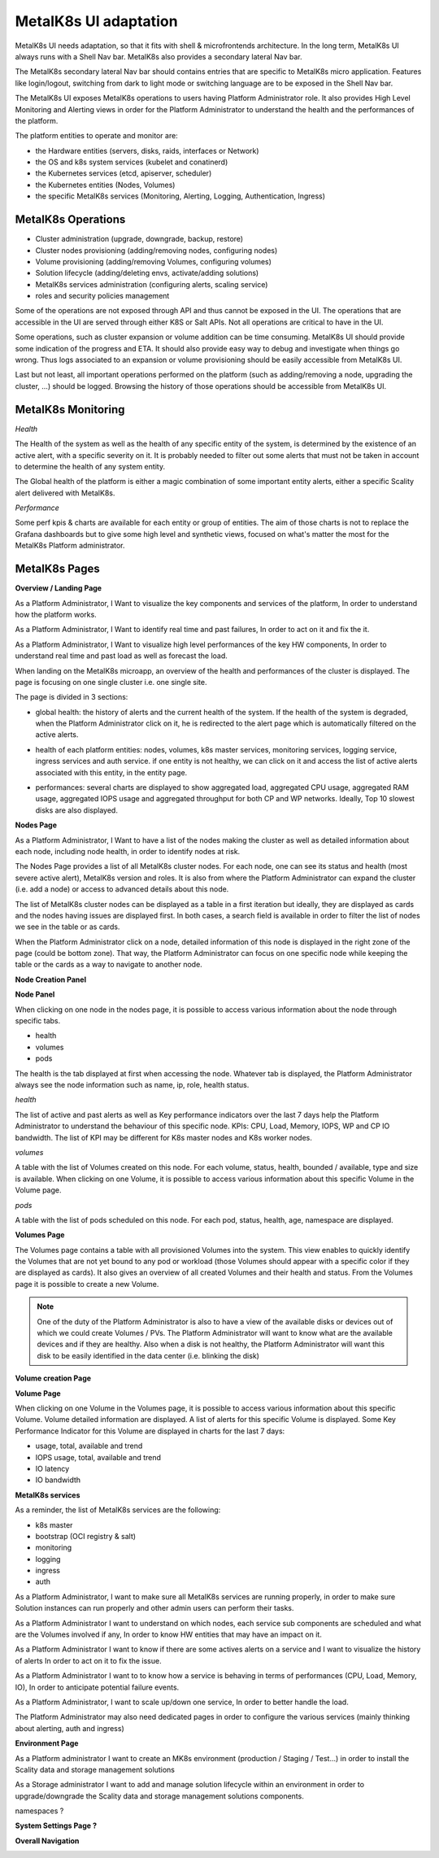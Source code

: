 MetalK8s UI adaptation
======================

MetalK8s UI needs adaptation, so that it fits with shell & microfrontends
architecture. In the long term, MetalK8s UI always runs with a Shell Nav bar.
MetalK8s also provides a secondary lateral Nav bar.

The MetalK8s secondary lateral Nav bar should contains entries that are
specific to MetalK8s micro application. Features like login/logout, switching
from dark to light mode or switching language are to be exposed in the Shell
Nav bar.

The MetalK8s UI exposes MetalK8s operations to users having Platform
Administrator role. It also provides High Level Monitoring and Alerting views
in order for the Platform Administrator to understand the health and the
performances of the platform.

The platform entities to operate and monitor are:

- the Hardware entities (servers, disks, raids, interfaces or Network)
- the OS and k8s system services (kubelet and conatinerd)
- the Kubernetes services (etcd, apiserver, scheduler)
- the Kubernetes entities (Nodes, Volumes)
- the specific MetalK8s services (Monitoring, Alerting, Logging,
  Authentication, Ingress)

MetalK8s Operations
-------------------

- Cluster administration (upgrade, downgrade, backup, restore)
- Cluster nodes provisioning (adding/removing nodes, configuring nodes)
- Volume provisioning (adding/removing Volumes, configuring volumes)
- Solution lifecycle (adding/deleting envs, activate/adding solutions)
- MetalK8s services administration (configuring alerts, scaling service)
- roles and security policies management

Some of the operations are not exposed through API and thus cannot be exposed
in the UI. The operations that are accessible in the UI are served through
either K8S or Salt APIs. Not all operations are critical to have in the UI.

Some operations, such as cluster expansion or volume addition can be time
consuming. MetalK8s UI should provide some indication of the progress and ETA.
It should also provide easy way to debug and investigate when things go wrong.
Thus logs associated to an expansion or volume provisioning should be easily
accessible from MetalK8s UI.

Last but not least, all important operations performed on the platform (such as
adding/removing a node, upgrading the cluster, ...) should be logged.
Browsing the history of those operations should be accessible from MetalK8s UI.

MetalK8s Monitoring
-------------------

*Health*

The Health of the system as well as the health of any specific entity of the
system, is determined by the existence of an active alert, with a specific
severity on it. It is probably needed to filter out some alerts that must not
be taken in account to determine the health of any system entity.

The Global health of the platform is either a magic combination of some
important entity alerts, either a specific Scality alert delivered with
MetalK8s.

*Performance*

Some perf kpis & charts are available for each entity or group of entities. The
aim of those charts is not to replace the Grafana dashboards but to give some
high level and synthetic views, focused on what's matter the most for the
MetalK8s Platform administrator.

MetalK8s Pages
--------------

**Overview / Landing Page**

As a Platform Administrator, I Want to visualize the key components and
services of the platform, In order to understand how the platform works.

As a Platform Administrator, I Want to identify real time and past failures,
In order to act on it and fix the it.

As a Platform Administrator, I Want to visualize high level performances of the
key HW components, In order to understand real time and past load as well as
forecast the load.

When landing on the MetalK8s microapp, an overview of the health and
performances of the cluster is displayed. The page is focusing on one single
cluster i.e. one single site.

The page is divided in 3 sections:

- global health: the history of alerts and the current health of the system. If
  the health of the system is degraded, when the Platform Administrator click
  on it, he is redirected to the alert page which is automatically filtered on
  the active alerts.
- health of each platform entities: nodes, volumes, k8s master services,
  monitoring services, logging service, ingress services and auth service. if
  one entity is not healthy, we can click on it and access the list of active
  alerts associated with this entity, in the entity page.
- performances: several charts are displayed to show aggregated load,
  aggregated CPU usage, aggregated RAM usage, aggregated IOPS usage and
  aggregated throughput for both CP and WP networks. Ideally, Top 10 slowest
  disks are also displayed.

  .. image:: img/overview.jpg


**Nodes Page**

As a Platform Administrator, I Want to have a list of the nodes making the
cluster as well as detailed information about each node, including node health,
in order to identify nodes at risk.

The Nodes Page provides a list of all MetalK8s cluster nodes. For each node,
one can see its status and health (most severe active alert), MetalK8s version
and roles. It is also from where the Platform Administrator can expand the
cluster (i.e. add a node) or access to advanced details about this node.

The list of MetalK8s cluster nodes can be displayed as a table in a first
iteration but ideally, they are displayed as cards and the nodes having issues
are displayed first. In both cases, a search field is available in order to
filter the list of nodes we see in the table or as cards.

When the Platform Administrator click on a node, detailed information of this
node is displayed in the right zone of the page (could be bottom zone). That
way, the Platform Administrator can focus on one specific node while keeping
the table or the cards as a way to navigate to another node.

**Node Creation Panel**

**Node Panel**

When clicking on one node in the nodes page, it is possible to access various
information about the node through specific tabs.

- health
- volumes
- pods

The health is the tab displayed at first when accessing the node.
Whatever tab is displayed, the Platform Administrator always see the node
information such as name, ip, role, health status.

*health*

The list of active and past alerts as well as Key performance indicators over
the last 7 days help the Platform Administrator to understand the behaviour of
this specific node.
KPIs: CPU, Load, Memory, IOPS, WP and CP IO bandwidth. The list of KPI may
be different for K8s master nodes and K8s worker nodes.

*volumes*

A table with the list of Volumes created on this node. For each volume, status,
health, bounded / available, type and size is available. When clicking on one
Volume, it is possible to access various information about this specific
Volume in the Volume page.

*pods*

A table with the list of pods scheduled on this node. For each pod, status,
health, age, namespace are displayed.

.. image:: img/nodes-view.jpg

**Volumes Page**

The Volumes page contains a table with all provisioned Volumes into the system.
This view enables to quickly identify the Volumes that are not yet bound to any
pod or workload (those Volumes should appear with a specific color if they are
displayed as cards). It also gives an overview of all created Volumes and their
health and status. From the Volumes page it is possible to create a new Volume.


.. note:: One of the duty of the Platform Administrator is also to have a view
          of the available disks or devices out of which we could create
          Volumes / PVs. The Platform Administrator will want to know what are
          the available devices and if they are healthy. Also when a disk is
          not healthy, the Platform Administrator will want this disk to be
          easily identified in the data center (i.e. blinking the disk)

**Volume creation Page**

**Volume Page**

When clicking on one Volume in the Volumes page, it is possible to access
various information about this specific Volume. Volume detailed information
are displayed. A list of alerts for this specific Volume is displayed. Some
Key Performance Indicator for this Volume are displayed in charts for the last
7 days:

- usage, total, available and trend
- IOPS usage, total, available and trend
- IO latency
- IO bandwidth


**MetalK8s services**

As a reminder, the list of MetalK8s services are the following:

- k8s master
- bootstrap (OCI registry & salt)
- monitoring
- logging
- ingress
- auth

As a Platform Administrator, I want to make sure all MetalK8s services are
running properly, in order to make sure Solution instances can run properly and
other admin users can perform their tasks.

As a Platform Administrator I want to understand on which nodes, each service
sub components are scheduled and what are the Volumes involved if any, In order
to know HW entities that may have an impact on it.

As a Platform Administrator I want to know if there are some actives alerts on
a service and I want to visualize the history of alerts In order to act on it
to fix the issue.

As a Platform Administrator I want to to know how a service is behaving in
terms of performances (CPU, Load, Memory, IO), In order to anticipate potential
failure events.

As a Platform Administrator, I want to scale up/down one service, In order to
better handle the load.

The Platform Administrator may also need dedicated pages in order to configure
the various services (mainly thinking about alerting, auth and ingress)


**Environment Page**

As a Platform administrator I want to create an MK8s  environment (production /
Staging / Test...) in order to install the Scality data and storage management
solutions

As a Storage administrator I want to add and manage solution lifecycle within
an environment in order to upgrade/downgrade the Scality data and storage
management solutions components.

namespaces ?

**System Settings Page ?**

**Overall Navigation**

.. image:: img/navdeck.jpg
